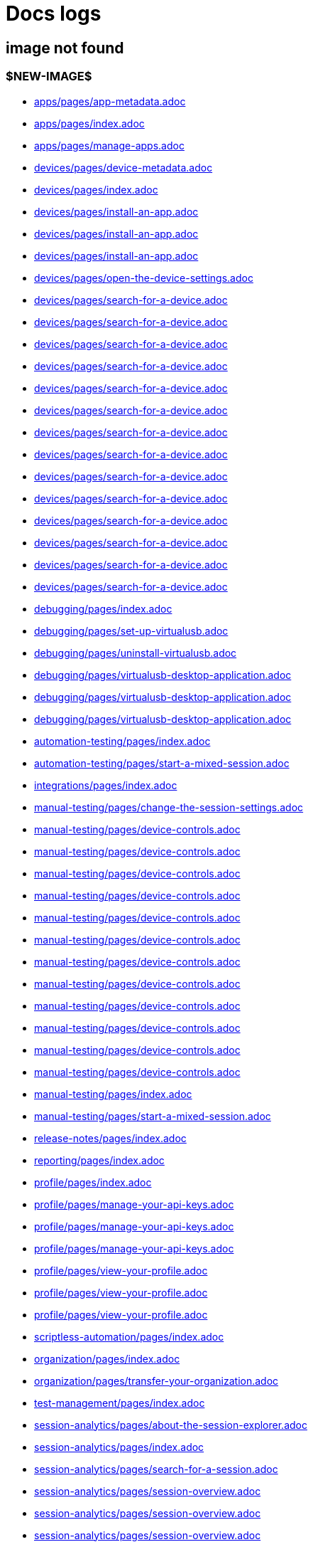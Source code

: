 = Docs logs

== image not found

=== $NEW-IMAGE$

- xref:docs/docs/modules/apps/pages/app-metadata.adoc[apps/pages/app-metadata.adoc]

- xref:docs/docs/modules/apps/pages/index.adoc[apps/pages/index.adoc]

- xref:docs/docs/modules/apps/pages/manage-apps.adoc[apps/pages/manage-apps.adoc]

- xref:docs/docs/modules/devices/pages/device-metadata.adoc[devices/pages/device-metadata.adoc]

- xref:docs/docs/modules/devices/pages/index.adoc[devices/pages/index.adoc]

- xref:docs/docs/modules/devices/pages/install-an-app.adoc[devices/pages/install-an-app.adoc]

- xref:docs/docs/modules/devices/pages/install-an-app.adoc[devices/pages/install-an-app.adoc]

- xref:docs/docs/modules/devices/pages/install-an-app.adoc[devices/pages/install-an-app.adoc]

- xref:docs/docs/modules/devices/pages/open-the-device-settings.adoc[devices/pages/open-the-device-settings.adoc]

- xref:docs/docs/modules/devices/pages/search-for-a-device.adoc[devices/pages/search-for-a-device.adoc]

- xref:docs/docs/modules/devices/pages/search-for-a-device.adoc[devices/pages/search-for-a-device.adoc]

- xref:docs/docs/modules/devices/pages/search-for-a-device.adoc[devices/pages/search-for-a-device.adoc]

- xref:docs/docs/modules/devices/pages/search-for-a-device.adoc[devices/pages/search-for-a-device.adoc]

- xref:docs/docs/modules/devices/pages/search-for-a-device.adoc[devices/pages/search-for-a-device.adoc]

- xref:docs/docs/modules/devices/pages/search-for-a-device.adoc[devices/pages/search-for-a-device.adoc]

- xref:docs/docs/modules/devices/pages/search-for-a-device.adoc[devices/pages/search-for-a-device.adoc]

- xref:docs/docs/modules/devices/pages/search-for-a-device.adoc[devices/pages/search-for-a-device.adoc]

- xref:docs/docs/modules/devices/pages/search-for-a-device.adoc[devices/pages/search-for-a-device.adoc]

- xref:docs/docs/modules/devices/pages/search-for-a-device.adoc[devices/pages/search-for-a-device.adoc]

- xref:docs/docs/modules/devices/pages/search-for-a-device.adoc[devices/pages/search-for-a-device.adoc]

- xref:docs/docs/modules/devices/pages/search-for-a-device.adoc[devices/pages/search-for-a-device.adoc]

- xref:docs/docs/modules/devices/pages/search-for-a-device.adoc[devices/pages/search-for-a-device.adoc]

- xref:docs/docs/modules/devices/pages/search-for-a-device.adoc[devices/pages/search-for-a-device.adoc]

- xref:docs/docs/modules/debugging/pages/index.adoc[debugging/pages/index.adoc]

- xref:docs/docs/modules/debugging/pages/set-up-virtualusb.adoc[debugging/pages/set-up-virtualusb.adoc]

- xref:docs/docs/modules/debugging/pages/uninstall-virtualusb.adoc[debugging/pages/uninstall-virtualusb.adoc]

- xref:docs/docs/modules/debugging/pages/virtualusb-desktop-application.adoc[debugging/pages/virtualusb-desktop-application.adoc]

- xref:docs/docs/modules/debugging/pages/virtualusb-desktop-application.adoc[debugging/pages/virtualusb-desktop-application.adoc]

- xref:docs/docs/modules/debugging/pages/virtualusb-desktop-application.adoc[debugging/pages/virtualusb-desktop-application.adoc]

- xref:docs/docs/modules/automation-testing/pages/index.adoc[automation-testing/pages/index.adoc]

- xref:docs/docs/modules/automation-testing/pages/start-a-mixed-session.adoc[automation-testing/pages/start-a-mixed-session.adoc]

- xref:docs/docs/modules/integrations/pages/index.adoc[integrations/pages/index.adoc]

- xref:docs/docs/modules/manual-testing/pages/change-the-session-settings.adoc[manual-testing/pages/change-the-session-settings.adoc]

- xref:docs/docs/modules/manual-testing/pages/device-controls.adoc[manual-testing/pages/device-controls.adoc]

- xref:docs/docs/modules/manual-testing/pages/device-controls.adoc[manual-testing/pages/device-controls.adoc]

- xref:docs/docs/modules/manual-testing/pages/device-controls.adoc[manual-testing/pages/device-controls.adoc]

- xref:docs/docs/modules/manual-testing/pages/device-controls.adoc[manual-testing/pages/device-controls.adoc]

- xref:docs/docs/modules/manual-testing/pages/device-controls.adoc[manual-testing/pages/device-controls.adoc]

- xref:docs/docs/modules/manual-testing/pages/device-controls.adoc[manual-testing/pages/device-controls.adoc]

- xref:docs/docs/modules/manual-testing/pages/device-controls.adoc[manual-testing/pages/device-controls.adoc]

- xref:docs/docs/modules/manual-testing/pages/device-controls.adoc[manual-testing/pages/device-controls.adoc]

- xref:docs/docs/modules/manual-testing/pages/device-controls.adoc[manual-testing/pages/device-controls.adoc]

- xref:docs/docs/modules/manual-testing/pages/device-controls.adoc[manual-testing/pages/device-controls.adoc]

- xref:docs/docs/modules/manual-testing/pages/device-controls.adoc[manual-testing/pages/device-controls.adoc]

- xref:docs/docs/modules/manual-testing/pages/device-controls.adoc[manual-testing/pages/device-controls.adoc]

- xref:docs/docs/modules/manual-testing/pages/index.adoc[manual-testing/pages/index.adoc]

- xref:docs/docs/modules/manual-testing/pages/start-a-mixed-session.adoc[manual-testing/pages/start-a-mixed-session.adoc]

- xref:docs/docs/modules/release-notes/pages/index.adoc[release-notes/pages/index.adoc]

- xref:docs/docs/modules/reporting/pages/index.adoc[reporting/pages/index.adoc]

- xref:docs/docs/modules/profile/pages/index.adoc[profile/pages/index.adoc]

- xref:docs/docs/modules/profile/pages/manage-your-api-keys.adoc[profile/pages/manage-your-api-keys.adoc]

- xref:docs/docs/modules/profile/pages/manage-your-api-keys.adoc[profile/pages/manage-your-api-keys.adoc]

- xref:docs/docs/modules/profile/pages/manage-your-api-keys.adoc[profile/pages/manage-your-api-keys.adoc]

- xref:docs/docs/modules/profile/pages/view-your-profile.adoc[profile/pages/view-your-profile.adoc]

- xref:docs/docs/modules/profile/pages/view-your-profile.adoc[profile/pages/view-your-profile.adoc]

- xref:docs/docs/modules/profile/pages/view-your-profile.adoc[profile/pages/view-your-profile.adoc]

- xref:docs/docs/modules/scriptless-automation/pages/index.adoc[scriptless-automation/pages/index.adoc]

- xref:docs/docs/modules/organization/pages/index.adoc[organization/pages/index.adoc]

- xref:docs/docs/modules/organization/pages/transfer-your-organization.adoc[organization/pages/transfer-your-organization.adoc]

- xref:docs/docs/modules/test-management/pages/index.adoc[test-management/pages/index.adoc]

- xref:docs/docs/modules/session-analytics/pages/about-the-session-explorer.adoc[session-analytics/pages/about-the-session-explorer.adoc]

- xref:docs/docs/modules/session-analytics/pages/index.adoc[session-analytics/pages/index.adoc]

- xref:docs/docs/modules/session-analytics/pages/search-for-a-session.adoc[session-analytics/pages/search-for-a-session.adoc]

- xref:docs/docs/modules/session-analytics/pages/session-overview.adoc[session-analytics/pages/session-overview.adoc]

- xref:docs/docs/modules/session-analytics/pages/session-overview.adoc[session-analytics/pages/session-overview.adoc]

- xref:docs/docs/modules/session-analytics/pages/session-overview.adoc[session-analytics/pages/session-overview.adoc]

- xref:docs/docs/modules/apps/pages/ios-apps/generate-an-ios-provisioning-profile.adoc[apps/pages/ios-apps/generate-an-ios-provisioning-profile.adoc]

- xref:docs/docs/modules/apps/pages/ios-apps/generate-an-ios-provisioning-profile.adoc[apps/pages/ios-apps/generate-an-ios-provisioning-profile.adoc]

- xref:docs/docs/modules/apps/pages/ios-apps/generate-an-ios-provisioning-profile.adoc[apps/pages/ios-apps/generate-an-ios-provisioning-profile.adoc]

- xref:docs/docs/modules/apps/pages/ios-apps/generate-an-ios-provisioning-profile.adoc[apps/pages/ios-apps/generate-an-ios-provisioning-profile.adoc]

- xref:docs/docs/modules/apps/pages/ios-apps/generate-an-ios-provisioning-profile.adoc[apps/pages/ios-apps/generate-an-ios-provisioning-profile.adoc]

- xref:docs/docs/modules/apps/pages/ios-apps/generate-an-ios-signing-certificate.adoc[apps/pages/ios-apps/generate-an-ios-signing-certificate.adoc]

- xref:docs/docs/modules/apps/pages/ios-apps/generate-an-ios-signing-certificate.adoc[apps/pages/ios-apps/generate-an-ios-signing-certificate.adoc]

- xref:docs/docs/modules/apps/pages/ios-apps/generate-an-ios-signing-certificate.adoc[apps/pages/ios-apps/generate-an-ios-signing-certificate.adoc]

- xref:docs/docs/modules/apps/pages/ios-apps/generate-an-ios-signing-certificate.adoc[apps/pages/ios-apps/generate-an-ios-signing-certificate.adoc]

- xref:docs/docs/modules/apps/pages/ios-apps/generate-an-ios-signing-certificate.adoc[apps/pages/ios-apps/generate-an-ios-signing-certificate.adoc]

- xref:docs/docs/modules/devices/pages/local-devices/configure-ios-voiceover.adoc[devices/pages/local-devices/configure-ios-voiceover.adoc]

- xref:docs/docs/modules/devices/pages/local-devices/configure-ios-voiceover.adoc[devices/pages/local-devices/configure-ios-voiceover.adoc]

- xref:docs/docs/modules/devices/pages/local-devices/configure-ios-voiceover.adoc[devices/pages/local-devices/configure-ios-voiceover.adoc]

- xref:docs/docs/modules/devices/pages/local-devices/configure-ios-voiceover.adoc[devices/pages/local-devices/configure-ios-voiceover.adoc]

- xref:docs/docs/modules/resources/pages/index.adoc[resources/pages/index.adoc]

- xref:docs/docs/modules/integrations/pages/testrail/add-to-desired-capabilities.adoc[integrations/pages/testrail/add-to-desired-capabilities.adoc]

- xref:docs/docs/modules/reporting/pages/device-availability-report/manage-the-report.adoc[reporting/pages/device-availability-report/manage-the-report.adoc]

- xref:docs/docs/modules/reporting/pages/device-availability-report/manage-the-report.adoc[reporting/pages/device-availability-report/manage-the-report.adoc]

- xref:docs/docs/modules/reporting/pages/device-availability-report/manage-the-report.adoc[reporting/pages/device-availability-report/manage-the-report.adoc]

- xref:docs/docs/modules/reporting/pages/device-availability-report/manage-the-report.adoc[reporting/pages/device-availability-report/manage-the-report.adoc]

- xref:docs/docs/modules/reporting/pages/device-availability-report/manage-the-report.adoc[reporting/pages/device-availability-report/manage-the-report.adoc]

- xref:docs/docs/modules/reporting/pages/device-availability-report/report-metadata.adoc[reporting/pages/device-availability-report/report-metadata.adoc]

- xref:docs/docs/modules/reporting/pages/system-latency-report/manage-the-report.adoc[reporting/pages/system-latency-report/manage-the-report.adoc]

- xref:docs/docs/modules/reporting/pages/system-latency-report/manage-the-report.adoc[reporting/pages/system-latency-report/manage-the-report.adoc]

- xref:docs/docs/modules/reporting/pages/system-latency-report/manage-the-report.adoc[reporting/pages/system-latency-report/manage-the-report.adoc]

- xref:docs/docs/modules/reporting/pages/usage-report/manage-the-report.adoc[reporting/pages/usage-report/manage-the-report.adoc]

- xref:docs/docs/modules/reporting/pages/usage-report/manage-the-report.adoc[reporting/pages/usage-report/manage-the-report.adoc]

- xref:docs/docs/modules/reporting/pages/usage-report/manage-the-report.adoc[reporting/pages/usage-report/manage-the-report.adoc]

- xref:docs/docs/modules/reporting/pages/usage-report/manage-the-report.adoc[reporting/pages/usage-report/manage-the-report.adoc]

- xref:docs/docs/modules/reporting/pages/device-summary-report/manage-the-report.adoc[reporting/pages/device-summary-report/manage-the-report.adoc]

- xref:docs/docs/modules/reporting/pages/device-summary-report/manage-the-report.adoc[reporting/pages/device-summary-report/manage-the-report.adoc]

- xref:docs/docs/modules/reporting/pages/device-summary-report/report-metadata.adoc[reporting/pages/device-summary-report/report-metadata.adoc]

- xref:docs/docs/modules/reporting/pages/device-summary-report/report-metadata.adoc[reporting/pages/device-summary-report/report-metadata.adoc]

- xref:docs/docs/modules/organization/pages/device-bundles/search-for-a-device-bundle.adoc[organization/pages/device-bundles/search-for-a-device-bundle.adoc]

- xref:docs/docs/modules/organization/pages/device-bundles/search-for-a-device-bundle.adoc[organization/pages/device-bundles/search-for-a-device-bundle.adoc]

- xref:docs/docs/modules/organization/pages/device-bundles/search-for-a-device-bundle.adoc[organization/pages/device-bundles/search-for-a-device-bundle.adoc]

- xref:docs/docs/modules/organization/pages/roles/manage-roles.adoc[organization/pages/roles/manage-roles.adoc]

- xref:docs/docs/modules/organization/pages/roles/manage-roles.adoc[organization/pages/roles/manage-roles.adoc]

- xref:docs/docs/modules/organization/pages/roles/manage-roles.adoc[organization/pages/roles/manage-roles.adoc]

- xref:docs/docs/modules/organization/pages/roles/manage-roles.adoc[organization/pages/roles/manage-roles.adoc]

- xref:docs/docs/modules/organization/pages/roles/manage-roles.adoc[organization/pages/roles/manage-roles.adoc]

- xref:docs/docs/modules/organization/pages/roles/manage-roles.adoc[organization/pages/roles/manage-roles.adoc]

- xref:docs/docs/modules/organization/pages/roles/manage-roles.adoc[organization/pages/roles/manage-roles.adoc]

- xref:docs/docs/modules/organization/pages/roles/manage-roles.adoc[organization/pages/roles/manage-roles.adoc]

- xref:docs/docs/modules/organization/pages/roles/manage-roles.adoc[organization/pages/roles/manage-roles.adoc]

- xref:docs/docs/modules/organization/pages/roles/search-for-a-role.adoc[organization/pages/roles/search-for-a-role.adoc]

- xref:docs/docs/modules/organization/pages/roles/search-for-a-role.adoc[organization/pages/roles/search-for-a-role.adoc]

- xref:docs/docs/modules/organization/pages/roles/search-for-a-role.adoc[organization/pages/roles/search-for-a-role.adoc]

- xref:docs/docs/modules/organization/pages/sso-authentication/use-azure-ad.adoc[organization/pages/sso-authentication/use-azure-ad.adoc]

- xref:docs/docs/modules/organization/pages/sso-authentication/use-google-workspace.adoc[organization/pages/sso-authentication/use-google-workspace.adoc]

- xref:docs/docs/modules/organization/pages/sso-authentication/use-okta.adoc[organization/pages/sso-authentication/use-okta.adoc]

- xref:docs/docs/modules/organization/pages/sso-authentication/use-okta.adoc[organization/pages/sso-authentication/use-okta.adoc]

- xref:docs/docs/modules/organization/pages/sso-authentication/use-onelogin.adoc[organization/pages/sso-authentication/use-onelogin.adoc]

- xref:docs/docs/modules/organization/pages/sso-authentication/use-onelogin.adoc[organization/pages/sso-authentication/use-onelogin.adoc]

- xref:docs/docs/modules/organization/pages/teams/manage-team-devices.adoc[organization/pages/teams/manage-team-devices.adoc]

- xref:docs/docs/modules/organization/pages/teams/manage-team-devices.adoc[organization/pages/teams/manage-team-devices.adoc]

- xref:docs/docs/modules/organization/pages/teams/manage-team-devices.adoc[organization/pages/teams/manage-team-devices.adoc]

- xref:docs/docs/modules/organization/pages/teams/manage-team-devices.adoc[organization/pages/teams/manage-team-devices.adoc]

- xref:docs/docs/modules/organization/pages/teams/manage-teams.adoc[organization/pages/teams/manage-teams.adoc]

- xref:docs/docs/modules/organization/pages/teams/manage-teams.adoc[organization/pages/teams/manage-teams.adoc]

- xref:docs/docs/modules/organization/pages/teams/search-for-a-team.adoc[organization/pages/teams/search-for-a-team.adoc]

- xref:docs/docs/modules/organization/pages/teams/search-for-a-team.adoc[organization/pages/teams/search-for-a-team.adoc]

- xref:docs/docs/modules/organization/pages/teams/search-for-a-team.adoc[organization/pages/teams/search-for-a-team.adoc]

- xref:docs/docs/modules/organization/pages/users/invite-a-user.adoc[organization/pages/users/invite-a-user.adoc]

- xref:docs/docs/modules/organization/pages/users/manage-users.adoc[organization/pages/users/manage-users.adoc]

- xref:docs/docs/modules/organization/pages/users/search-for-a-user.adoc[organization/pages/users/search-for-a-user.adoc]

- xref:docs/docs/modules/organization/pages/users/search-for-a-user.adoc[organization/pages/users/search-for-a-user.adoc]

- xref:docs/docs/modules/organization/pages/users/search-for-a-user.adoc[organization/pages/users/search-for-a-user.adoc]

- xref:docs/docs/modules/organization/pages/users/user-history-report.adoc[organization/pages/users/user-history-report.adoc]

- xref:docs/docs/modules/organization/pages/users/user-history-report.adoc[organization/pages/users/user-history-report.adoc]

- xref:docs/docs/modules/organization/pages/users/user-history-report.adoc[organization/pages/users/user-history-report.adoc]

- xref:docs/docs/modules/organization/pages/users/user-history-report.adoc[organization/pages/users/user-history-report.adoc]

- xref:docs/docs/modules/organization/pages/users/user-history-report.adoc[organization/pages/users/user-history-report.adoc]

- xref:docs/docs/modules/session-analytics/pages/session-explorer/appium-inspector.adoc[session-analytics/pages/session-explorer/appium-inspector.adoc]

- xref:docs/docs/modules/session-analytics/pages/session-explorer/appium-inspector.adoc[session-analytics/pages/session-explorer/appium-inspector.adoc]

- xref:docs/docs/modules/session-analytics/pages/session-explorer/open-the-session-explorer.adoc[session-analytics/pages/session-explorer/open-the-session-explorer.adoc]

- xref:docs/docs/modules/session-analytics/pages/session-explorer/open-the-session-explorer.adoc[session-analytics/pages/session-explorer/open-the-session-explorer.adoc]

- xref:docs/docs/modules/session-analytics/pages/session-explorer/open-the-session-explorer.adoc[session-analytics/pages/session-explorer/open-the-session-explorer.adoc]

- xref:docs/docs/modules/session-analytics/pages/session-explorer/review-system-metrics.adoc[session-analytics/pages/session-explorer/review-system-metrics.adoc]

- xref:docs/docs/modules/session-analytics/pages/session-explorer/session-explorer-timeline.adoc[session-analytics/pages/session-explorer/session-explorer-timeline.adoc]

- xref:docs/docs/modules/session-analytics/pages/session-explorer/view-crash-logs.adoc[session-analytics/pages/session-explorer/view-crash-logs.adoc]

- xref:docs/docs/modules/devices/pages/local-devices/network-payload-capture/about-network-payload-capture.adoc[devices/pages/local-devices/network-payload-capture/about-network-payload-capture.adoc]

- xref:docs/docs/modules/devices/pages/local-devices/network-payload-capture/configure-android-device.adoc[devices/pages/local-devices/network-payload-capture/configure-android-device.adoc]

- xref:docs/docs/modules/devices/pages/local-devices/network-payload-capture/configure-android-device.adoc[devices/pages/local-devices/network-payload-capture/configure-android-device.adoc]

- xref:docs/docs/modules/devices/pages/local-devices/network-payload-capture/configure-android-device.adoc[devices/pages/local-devices/network-payload-capture/configure-android-device.adoc]

- xref:docs/docs/modules/devices/pages/local-devices/network-payload-capture/configure-android-device.adoc[devices/pages/local-devices/network-payload-capture/configure-android-device.adoc]

- xref:docs/docs/modules/devices/pages/local-devices/network-payload-capture/configure-android-device.adoc[devices/pages/local-devices/network-payload-capture/configure-android-device.adoc]

- xref:docs/docs/modules/devices/pages/local-devices/network-payload-capture/configure-android-device.adoc[devices/pages/local-devices/network-payload-capture/configure-android-device.adoc]

- xref:docs/docs/modules/devices/pages/local-devices/network-payload-capture/configure-android-device.adoc[devices/pages/local-devices/network-payload-capture/configure-android-device.adoc]

- xref:docs/docs/modules/devices/pages/local-devices/network-payload-capture/configure-android-device.adoc[devices/pages/local-devices/network-payload-capture/configure-android-device.adoc]

- xref:docs/docs/modules/devices/pages/local-devices/network-payload-capture/configure-android-device.adoc[devices/pages/local-devices/network-payload-capture/configure-android-device.adoc]

- xref:docs/docs/modules/devices/pages/local-devices/network-payload-capture/configure-android-device.adoc[devices/pages/local-devices/network-payload-capture/configure-android-device.adoc]

- xref:docs/docs/modules/devices/pages/local-devices/network-payload-capture/configure-android-device.adoc[devices/pages/local-devices/network-payload-capture/configure-android-device.adoc]

- xref:docs/docs/modules/devices/pages/local-devices/network-payload-capture/configure-android-device.adoc[devices/pages/local-devices/network-payload-capture/configure-android-device.adoc]

- xref:docs/docs/modules/devices/pages/local-devices/network-payload-capture/configure-android-device.adoc[devices/pages/local-devices/network-payload-capture/configure-android-device.adoc]

- xref:docs/docs/modules/devices/pages/local-devices/network-payload-capture/configure-ios-device.adoc[devices/pages/local-devices/network-payload-capture/configure-ios-device.adoc]

- xref:docs/docs/modules/devices/pages/local-devices/network-payload-capture/configure-ios-device.adoc[devices/pages/local-devices/network-payload-capture/configure-ios-device.adoc]

- xref:docs/docs/modules/devices/pages/local-devices/network-payload-capture/configure-ios-device.adoc[devices/pages/local-devices/network-payload-capture/configure-ios-device.adoc]

- xref:docs/docs/modules/devices/pages/local-devices/network-payload-capture/configure-ios-device.adoc[devices/pages/local-devices/network-payload-capture/configure-ios-device.adoc]

- xref:docs/docs/modules/devices/pages/local-devices/network-payload-capture/configure-ios-device.adoc[devices/pages/local-devices/network-payload-capture/configure-ios-device.adoc]

- xref:docs/docs/modules/devices/pages/local-devices/network-payload-capture/configure-ios-device.adoc[devices/pages/local-devices/network-payload-capture/configure-ios-device.adoc]

- xref:docs/docs/modules/devices/pages/local-devices/network-payload-capture/configure-ios-device.adoc[devices/pages/local-devices/network-payload-capture/configure-ios-device.adoc]

- xref:docs/docs/modules/devices/pages/local-devices/network-payload-capture/configure-ios-device.adoc[devices/pages/local-devices/network-payload-capture/configure-ios-device.adoc]

- xref:docs/docs/modules/devices/pages/local-devices/network-payload-capture/configure-ios-device.adoc[devices/pages/local-devices/network-payload-capture/configure-ios-device.adoc]

- xref:docs/docs/modules/devices/pages/local-devices/network-payload-capture/configure-ios-device.adoc[devices/pages/local-devices/network-payload-capture/configure-ios-device.adoc]

- xref:docs/docs/modules/devices/pages/local-devices/network-payload-capture/configure-ios-device.adoc[devices/pages/local-devices/network-payload-capture/configure-ios-device.adoc]

- xref:docs/docs/modules/devices/pages/local-devices/network-payload-capture/configure-ios-device.adoc[devices/pages/local-devices/network-payload-capture/configure-ios-device.adoc]

- xref:docs/docs/modules/devices/pages/local-devices/network-payload-capture/configure-ios-device.adoc[devices/pages/local-devices/network-payload-capture/configure-ios-device.adoc]

- xref:docs/docs/modules/devices/pages/local-devices/network-payload-capture/configure-ios-device.adoc[devices/pages/local-devices/network-payload-capture/configure-ios-device.adoc]

- xref:docs/docs/modules/devices/pages/local-devices/network-payload-capture/configure-ios-device.adoc[devices/pages/local-devices/network-payload-capture/configure-ios-device.adoc]

- xref:docs/docs/modules/devices/pages/local-devices/network-payload-capture/configure-ios-device.adoc[devices/pages/local-devices/network-payload-capture/configure-ios-device.adoc]

- xref:docs/docs/modules/devices/pages/local-devices/network-payload-capture/configure-ios-device.adoc[devices/pages/local-devices/network-payload-capture/configure-ios-device.adoc]

- xref:docs/docs/modules/devices/pages/local-devices/network-payload-capture/supported-mime-types.adoc[devices/pages/local-devices/network-payload-capture/supported-mime-types.adoc]


=== ./guide-media/01GWEJZ5RHZVNBWS0TE5BYA77B

- xref:docs/docs/modules/manual-testing/pages/device-passcodes.adoc[manual-testing/pages/device-passcodes.adoc]


=== ./guide-media/01GWEBYFXDS4RH9GNNKWRJ3WH6

- xref:docs/docs/modules/manual-testing/pages/device-passcodes.adoc[manual-testing/pages/device-passcodes.adoc]


=== ./guide-media/01GWE7867GYNPDD8CHYQ75D9QJ

- xref:docs/docs/modules/manual-testing/pages/device-passcodes.adoc[manual-testing/pages/device-passcodes.adoc]


=== ./guide-media/01GWEYR1ENTCVEX2VJN7B9MDVA

- xref:docs/docs/modules/manual-testing/pages/device-passcodes.adoc[manual-testing/pages/device-passcodes.adoc]


=== ./guide-media/01GWE77AYC0TGW8WP2THE661XH

- xref:docs/docs/modules/scriptless-automation/pages/input-sensitive-data.adoc[scriptless-automation/pages/input-sensitive-data.adoc]


=== ./guide-media/01GWDZDHYB9Y92KWBMMEE01QD7

- xref:docs/docs/modules/scriptless-automation/pages/input-sensitive-data.adoc[scriptless-automation/pages/input-sensitive-data.adoc]


=== ./guide-media/01GWESQEK8VNPFEDYCGPZ2VT1A

- xref:docs/docs/modules/scriptless-automation/pages/input-sensitive-data.adoc[scriptless-automation/pages/input-sensitive-data.adoc]


=== ./guide-media/01GWEYQ2B9NT6NT83T3XVYTTMA

- xref:docs/docs/modules/scriptless-automation/pages/input-sensitive-data.adoc[scriptless-automation/pages/input-sensitive-data.adoc]


=== ./guide-media/01GWE1CRPX9M650EXW63TP3RP4

- xref:docs/docs/modules/scriptless-automation/pages/input-sensitive-data.adoc[scriptless-automation/pages/input-sensitive-data.adoc]


=== ./guide-media/01GWESQFBYZXSKZMYBPSE8SEZB

- xref:docs/docs/modules/scriptless-automation/pages/input-sensitive-data.adoc[scriptless-automation/pages/input-sensitive-data.adoc]


=== ./guide-media/01GWEQT7RD4TXC7HZ2K87G63N6

- xref:docs/docs/modules/scriptless-automation/pages/use-rest-api.adoc[scriptless-automation/pages/use-rest-api.adoc]


=== ./guide-media/01GWE1D6BW5S48PR3BYP3D2KKM

- xref:docs/docs/modules/scriptless-automation/pages/use-rest-api.adoc[scriptless-automation/pages/use-rest-api.adoc]


=== ./guide-media/01GWDZ25GKYT55BF4QDD4R3377

- xref:docs/docs/modules/scriptless-automation/pages/use-rest-api.adoc[scriptless-automation/pages/use-rest-api.adoc]


=== ./guide-media/01GWEJZ4SCXN8T5EKVWSQTFTG8

- xref:docs/docs/modules/scriptless-automation/pages/use-rest-api.adoc[scriptless-automation/pages/use-rest-api.adoc]


=== ./guide-media/01GWEGNJN52CMMEPTTKNC9KBZG

- xref:docs/docs/modules/scriptless-automation/pages/use-rest-api.adoc[scriptless-automation/pages/use-rest-api.adoc]


=== ./guide-media/01GWDZ24QVA6K61H10V293KFRE

- xref:docs/docs/modules/scriptless-automation/pages/use-the-portal.adoc[scriptless-automation/pages/use-the-portal.adoc]


=== ./guide-media/01GWEFXT8Z92F6DKGNQW51YG6K

- xref:docs/docs/modules/scriptless-automation/pages/use-the-portal.adoc[scriptless-automation/pages/use-the-portal.adoc]


=== ./guide-media/01GWE55HBCRMYT4P8GEFXE7HCV

- xref:docs/docs/modules/test-management/pages/data-driven-testing-for-text.adoc[test-management/pages/data-driven-testing-for-text.adoc]


=== ./guide-media/01GWEGMM0EVDRDJ578N5B0AR66

- xref:docs/docs/modules/test-management/pages/data-driven-testing-for-text.adoc[test-management/pages/data-driven-testing-for-text.adoc]


=== ./guide-media/01GWECYFB062PQQ429BN5FG1M1

- xref:docs/docs/modules/test-management/pages/data-driven-testing-for-text.adoc[test-management/pages/data-driven-testing-for-text.adoc]


=== ./guide-media/01GWE6JJ7P4NMWHAP4G4KJ2CPB

- xref:docs/docs/modules/test-management/pages/data-driven-testing-for-text.adoc[test-management/pages/data-driven-testing-for-text.adoc]


=== ./guide-media/01GWEFWK22G12APG8AVDS9VQE8

- xref:docs/docs/modules/test-management/pages/delete-a-test-step.adoc[test-management/pages/delete-a-test-step.adoc]


=== ./guide-media/01GWEJZ245RPCGGP65EWBCYSV7

- xref:docs/docs/modules/test-management/pages/manage-scriptless-sessions.adoc[test-management/pages/manage-scriptless-sessions.adoc]


=== ./guide-media/01GWE6K8MWC0ZJ8K408M0PSMC0

- xref:docs/docs/modules/test-management/pages/manage-scriptless-sessions.adoc[test-management/pages/manage-scriptless-sessions.adoc]


=== ./guide-media/01GWEBYE1TD8Q13YQXEV9GSVDB

- xref:docs/docs/modules/test-management/pages/manage-scriptless-sessions.adoc[test-management/pages/manage-scriptless-sessions.adoc]


=== ./guide-media/01GWE6K9C28MM2FQYEZPZB1SCY

- xref:docs/docs/modules/test-management/pages/manage-scriptless-sessions.adoc[test-management/pages/manage-scriptless-sessions.adoc]


=== ./guide-media/01GWEQT8VF8KYJN0J6QA6PW8MQ

- xref:docs/docs/modules/test-management/pages/manage-scriptless-sessions.adoc[test-management/pages/manage-scriptless-sessions.adoc]


=== ./guide-media/01GWE1D88XC65VYA26SMWE8H1S

- xref:docs/docs/modules/test-management/pages/manage-scriptless-sessions.adoc[test-management/pages/manage-scriptless-sessions.adoc]


=== ./guide-media/01GWEBYH5FX2AJ96QRFJNKR70F

- xref:docs/docs/modules/test-management/pages/manage-scriptless-sessions.adoc[test-management/pages/manage-scriptless-sessions.adoc]


=== ./guide-media/01GWEMMMGMSS65AEFFQ882FXGG

- xref:docs/docs/modules/test-management/pages/manage-scriptless-sessions.adoc[test-management/pages/manage-scriptless-sessions.adoc]


=== ./guide-media/01GWEBYF144ZQ7DAR59C9GQCAJ

- xref:docs/docs/modules/test-management/pages/manage-scriptless-sessions.adoc[test-management/pages/manage-scriptless-sessions.adoc]


=== ./guide-media/01GWDZ1SJW0DRE50ZTFD9M7058

- xref:docs/docs/modules/test-management/pages/test-cases.adoc[test-management/pages/test-cases.adoc]


=== ./guide-media/01GWEMM7EERNRMR70YBH8YWQY1

- xref:docs/docs/modules/test-management/pages/test-cases.adoc[test-management/pages/test-cases.adoc]


=== ./guide-media/01GWECYVVZFG04V3VQFPQPZTFN

- xref:docs/docs/modules/test-management/pages/test-cases.adoc[test-management/pages/test-cases.adoc]


=== $OLD-IMAGE$

- xref:docs/docs/modules/apps/pages/ios-apps/generate-an-ios-signing-certificate.adoc[apps/pages/ios-apps/generate-an-ios-signing-certificate.adoc]

- xref:docs/docs/modules/organization/pages/sso-authentication/use-azure-ad.adoc[organization/pages/sso-authentication/use-azure-ad.adoc]

- xref:docs/docs/modules/organization/pages/sso-authentication/use-azure-ad.adoc[organization/pages/sso-authentication/use-azure-ad.adoc]

- xref:docs/docs/modules/organization/pages/sso-authentication/use-azure-ad.adoc[organization/pages/sso-authentication/use-azure-ad.adoc]

- xref:docs/docs/modules/organization/pages/sso-authentication/use-azure-ad.adoc[organization/pages/sso-authentication/use-azure-ad.adoc]

- xref:docs/docs/modules/organization/pages/sso-authentication/use-azure-ad.adoc[organization/pages/sso-authentication/use-azure-ad.adoc]

- xref:docs/docs/modules/organization/pages/sso-authentication/use-azure-ad.adoc[organization/pages/sso-authentication/use-azure-ad.adoc]

- xref:docs/docs/modules/organization/pages/sso-authentication/use-google-workspace.adoc[organization/pages/sso-authentication/use-google-workspace.adoc]

- xref:docs/docs/modules/organization/pages/sso-authentication/use-google-workspace.adoc[organization/pages/sso-authentication/use-google-workspace.adoc]

- xref:docs/docs/modules/organization/pages/sso-authentication/use-google-workspace.adoc[organization/pages/sso-authentication/use-google-workspace.adoc]

- xref:docs/docs/modules/organization/pages/sso-authentication/use-google-workspace.adoc[organization/pages/sso-authentication/use-google-workspace.adoc]

- xref:docs/docs/modules/organization/pages/sso-authentication/use-google-workspace.adoc[organization/pages/sso-authentication/use-google-workspace.adoc]

- xref:docs/docs/modules/organization/pages/sso-authentication/use-okta.adoc[organization/pages/sso-authentication/use-okta.adoc]

- xref:docs/docs/modules/organization/pages/sso-authentication/use-okta.adoc[organization/pages/sso-authentication/use-okta.adoc]

- xref:docs/docs/modules/organization/pages/sso-authentication/use-okta.adoc[organization/pages/sso-authentication/use-okta.adoc]

- xref:docs/docs/modules/organization/pages/sso-authentication/use-okta.adoc[organization/pages/sso-authentication/use-okta.adoc]

- xref:docs/docs/modules/organization/pages/sso-authentication/use-okta.adoc[organization/pages/sso-authentication/use-okta.adoc]

- xref:docs/docs/modules/organization/pages/sso-authentication/use-onelogin.adoc[organization/pages/sso-authentication/use-onelogin.adoc]

- xref:docs/docs/modules/organization/pages/sso-authentication/use-onelogin.adoc[organization/pages/sso-authentication/use-onelogin.adoc]

- xref:docs/docs/modules/organization/pages/sso-authentication/use-onelogin.adoc[organization/pages/sso-authentication/use-onelogin.adoc]

- xref:docs/docs/modules/organization/pages/sso-authentication/use-onelogin.adoc[organization/pages/sso-authentication/use-onelogin.adoc]

- xref:docs/docs/modules/organization/pages/sso-authentication/use-onelogin.adoc[organization/pages/sso-authentication/use-onelogin.adoc]

- xref:docs/docs/modules/organization/pages/sso-authentication/use-onelogin.adoc[organization/pages/sso-authentication/use-onelogin.adoc]

- xref:docs/docs/modules/organization/pages/sso-authentication/use-onelogin.adoc[organization/pages/sso-authentication/use-onelogin.adoc]


=== ./guide-media/01GWE6J5MJ8Y3MZRDWP6JNHA3Z

- xref:docs/docs/modules/resources/pages/contact-support.adoc[resources/pages/contact-support.adoc]


=== ./guide-media/01GWEQS55XKCFNRER1Y7TRVB90

- xref:docs/docs/modules/resources/pages/contact-support.adoc[resources/pages/contact-support.adoc]


=== ./guide-media/01GWEJYNQN51FHSMRWWDYZKS5N

- xref:docs/docs/modules/integrations/pages/azure-devops/create-release-pipeline.adoc[integrations/pages/azure-devops/create-release-pipeline.adoc]


=== ./guide-media/01GWDZ1R1SHXG4XKVASXERNHRQ

- xref:docs/docs/modules/integrations/pages/azure-devops/create-release-pipeline.adoc[integrations/pages/azure-devops/create-release-pipeline.adoc]


=== ./guide-media/01GWEFXBT5YNYE8H3JB5BE4FX2

- xref:docs/docs/modules/integrations/pages/azure-devops/create-release-pipeline.adoc[integrations/pages/azure-devops/create-release-pipeline.adoc]


=== ./guide-media/01GWEQSTTMVJ3C4GJJPSGN9EZZ

- xref:docs/docs/modules/integrations/pages/azure-devops/create-release-pipeline.adoc[integrations/pages/azure-devops/create-release-pipeline.adoc]


=== ./guide-media/01GWEMM38WNV4SJD287KD4GR67

- xref:docs/docs/modules/integrations/pages/azure-devops/create-release-pipeline.adoc[integrations/pages/azure-devops/create-release-pipeline.adoc]


=== ./guide-media/01GWE77Q2KDKS6HJTE8WRN1AH1

- xref:docs/docs/modules/integrations/pages/azure-devops/create-release-pipeline.adoc[integrations/pages/azure-devops/create-release-pipeline.adoc]


=== ./guide-media/01GWEBXH98YS3VK672F6QMZ6NH

- xref:docs/docs/modules/integrations/pages/azure-devops/create-release-pipeline.adoc[integrations/pages/azure-devops/create-release-pipeline.adoc]


=== ./guide-media/01GWEMKFJMA96MYW9XNPB5C0FC

- xref:docs/docs/modules/integrations/pages/azure-devops/create-release-pipeline.adoc[integrations/pages/azure-devops/create-release-pipeline.adoc]


=== ./guide-media/01GWEYQDX56DHN9AE7Y74R4NRS

- xref:docs/docs/modules/integrations/pages/azure-devops/create-release-pipeline.adoc[integrations/pages/azure-devops/create-release-pipeline.adoc]


=== ./guide-media/01GWECN1ATZ6YZM4S6K2BRSE69

- xref:docs/docs/modules/integrations/pages/azure-devops/create-release-pipeline.adoc[integrations/pages/azure-devops/create-release-pipeline.adoc]


=== ./guide-media/01GWEW4BWM0P1JDPKKM1V9K3QX

- xref:docs/docs/modules/integrations/pages/azure-devops/create-release-pipeline.adoc[integrations/pages/azure-devops/create-release-pipeline.adoc]


=== ./guide-media/01GWEVPEENM2B9B6ZB6XYNRYJV

- xref:docs/docs/modules/integrations/pages/azure-devops/create-release-pipeline.adoc[integrations/pages/azure-devops/create-release-pipeline.adoc]


=== ./guide-media/01GWEP6H4SVE21J1HFW1BR3HZZ

- xref:docs/docs/modules/integrations/pages/azure-devops/create-release-pipeline.adoc[integrations/pages/azure-devops/create-release-pipeline.adoc]


=== ./guide-media/01GWEN94QZ6MSJNBXN7GP54NRF

- xref:docs/docs/modules/integrations/pages/azure-devops/create-release-pipeline.adoc[integrations/pages/azure-devops/create-release-pipeline.adoc]


=== ./guide-media/01GWELRW7XYJGRMQVN2TMMVXJV

- xref:docs/docs/modules/integrations/pages/azure-devops/create-release-pipeline.adoc[integrations/pages/azure-devops/create-release-pipeline.adoc]


=== ./guide-media/01GWEMKVWEC6VK1XH404WSHJ4R

- xref:docs/docs/modules/integrations/pages/azure-devops/run-automation-test.adoc[integrations/pages/azure-devops/run-automation-test.adoc]


=== ./guide-media/01GWE55DADJDTP17S9A6N2YJG8

- xref:docs/docs/modules/integrations/pages/azure-devops/run-automation-test.adoc[integrations/pages/azure-devops/run-automation-test.adoc]


=== ./guide-media/01GWDZDMN2NZRY9HXS58W7CKME

- xref:docs/docs/modules/integrations/pages/azure-devops/set-up-azure-devops.adoc[integrations/pages/azure-devops/set-up-azure-devops.adoc]


=== ./guide-media/01GWEBXTZ05AYNHXTAP2HASGFY

- xref:docs/docs/modules/integrations/pages/azure-devops/set-up-azure-devops.adoc[integrations/pages/azure-devops/set-up-azure-devops.adoc]


=== /guide-media/01GWEGNMV8FJ1NACDT3HEK78DZ

- xref:docs/docs/modules/integrations/pages/bitrise/bitrise.adoc[integrations/pages/bitrise/bitrise.adoc]


=== /guide-media/01GWESRBKJD9WF0JQJ68HT8X76

- xref:docs/docs/modules/integrations/pages/bitrise/bitrise.adoc[integrations/pages/bitrise/bitrise.adoc]


=== /guide-media/01GWDZEAPKC6104PS1JSHRW8RE

- xref:docs/docs/modules/integrations/pages/bitrise/bitrise.adoc[integrations/pages/bitrise/bitrise.adoc]


=== /guide-media/01GWESRCDEE60P13DVBG9NNYS0

- xref:docs/docs/modules/integrations/pages/bitrise/bitrise.adoc[integrations/pages/bitrise/bitrise.adoc]


=== ./guide-media/01GWDZECF8TQXCKCKGFPTQDM3D

- xref:docs/docs/modules/integrations/pages/buildkite/buildkite.adoc[integrations/pages/buildkite/buildkite.adoc]


=== ./guide-media/01GWE1DA6J088P949DYNJ3S8YQ

- xref:docs/docs/modules/integrations/pages/buildkite/buildkite.adoc[integrations/pages/buildkite/buildkite.adoc]


=== ./guide-media/01GWEFXWJN3WFR3SPABHBNV5NH

- xref:docs/docs/modules/integrations/pages/buildkite/buildkite.adoc[integrations/pages/buildkite/buildkite.adoc]


=== ./guide-media/01GWEGNP2MJAAWS9VXARSZQMHG

- xref:docs/docs/modules/integrations/pages/buildkite/buildkite.adoc[integrations/pages/buildkite/buildkite.adoc]


=== ./guide-media/01GWEFXHEQ3Q59HAMA1EYDH1XA

- xref:docs/docs/modules/scriptless-automation/pages/remediation/ignore-a-remediation.adoc[scriptless-automation/pages/remediation/ignore-a-remediation.adoc]


=== ./guide-media/01GWE6JYR36D4D6PWBXMZCR2GN

- xref:docs/docs/modules/scriptless-automation/pages/remediation/ignore-a-remediation.adoc[scriptless-automation/pages/remediation/ignore-a-remediation.adoc]


=== ./guide-media/01GWEFXGD634SDA450AKQ8FYK8

- xref:docs/docs/modules/scriptless-automation/pages/remediation/remediate-a-session.adoc[scriptless-automation/pages/remediation/remediate-a-session.adoc]


=== ./guide-media/01GWEYQGJENW1C9QFHYZXPS32E

- xref:docs/docs/modules/scriptless-automation/pages/remediation/remediate-a-session.adoc[scriptless-automation/pages/remediation/remediate-a-session.adoc]


=== ./guide-media/01GWE6JXKFA9CMGS26MFCYY0ZX

- xref:docs/docs/modules/scriptless-automation/pages/remediation/remediate-a-session.adoc[scriptless-automation/pages/remediation/remediate-a-session.adoc]


=== ./guide-media/01GWEJYRNDKZ3N72DANX15EWX8

- xref:docs/docs/modules/scriptless-automation/pages/remediation/remediate-a-session.adoc[scriptless-automation/pages/remediation/remediate-a-session.adoc]


=== ./guide-media/01GWESR2NBNHQJQ73RZH91AXXG

- xref:docs/docs/modules/scriptless-automation/pages/remediation/ui-remediation.adoc[scriptless-automation/pages/remediation/ui-remediation.adoc]


=== ./guide-media/01GWEBXZX7J99XBA1GW70QKQW2

- xref:docs/docs/modules/scriptless-automation/pages/remediation/ui-remediation.adoc[scriptless-automation/pages/remediation/ui-remediation.adoc]


=== ./guide-media/01GWEQSWMA6CZXF2CY7WGK9C9F

- xref:docs/docs/modules/scriptless-automation/pages/validation/color-text-validation.adoc[scriptless-automation/pages/validation/color-text-validation.adoc]


=== ./guide-media/01GWEBYKQ4WWGK3TC8Z8DEGVMD

- xref:docs/docs/modules/scriptless-automation/pages/validation/performance-validation.adoc[scriptless-automation/pages/validation/performance-validation.adoc]


=== ./guide-media/01GWEBYJRWZ4GN3Y1G7NRZB818

- xref:docs/docs/modules/scriptless-automation/pages/validation/performance-validation.adoc[scriptless-automation/pages/validation/performance-validation.adoc]


=== ./guide-media/01GWDZ1TA9HZPD14VF4ZNHW19B

- xref:docs/docs/modules/scriptless-automation/pages/validation/text-validation.adoc[scriptless-automation/pages/validation/text-validation.adoc]


=== ./guide-media/01GWEGMA41849WX8RXMWXTRWE8

- xref:docs/docs/modules/organization/pages/sso-authentication/use-okta.adoc[organization/pages/sso-authentication/use-okta.adoc]


=== ./guide-media/01GWECY2KB1KZK1SN2S6QENQ4T

- xref:docs/docs/modules/organization/pages/sso-authentication/use-okta.adoc[organization/pages/sso-authentication/use-okta.adoc]


=== ./guide-media/01GWEMKK1WV8WCPJB3ASQAV3X4

- xref:docs/docs/modules/organization/pages/sso-authentication/use-okta.adoc[organization/pages/sso-authentication/use-okta.adoc]


=== ./guide-media/01GWEGMB7M7FGAMY54H2915DV9

- xref:docs/docs/modules/organization/pages/sso-authentication/use-okta.adoc[organization/pages/sso-authentication/use-okta.adoc]


=== ./guide-media/01GWEJY6N80FYTMK56ZS86TM38

- xref:docs/docs/modules/organization/pages/sso-authentication/use-okta.adoc[organization/pages/sso-authentication/use-okta.adoc]

- xref:docs/docs/modules/organization/pages/sso-authentication/use-okta.adoc[organization/pages/sso-authentication/use-okta.adoc]

== xref not found

=== manual-testing:enable-network-payload-capture.adoc

- xref:docs/docs/modules/devices/pages/manage-devices.adoc[devices/pages/manage-devices.adoc]

- xref:docs/docs/modules/session-analytics/pages/session-explorer/request-and-response-payloads.adoc[session-analytics/pages/session-explorer/request-and-response-payloads.adoc]

- xref:docs/docs/modules/session-analytics/pages/session-explorer/response-times.adoc[session-analytics/pages/session-explorer/response-times.adoc]

- xref:docs/docs/modules/devices/pages/local-devices/network-payload-capture/about-network-payload-capture.adoc[devices/pages/local-devices/network-payload-capture/about-network-payload-capture.adoc]

- xref:docs/docs/modules/devices/pages/local-devices/network-payload-capture/configure-android-device.adoc[devices/pages/local-devices/network-payload-capture/configure-android-device.adoc]

- xref:docs/docs/modules/devices/pages/local-devices/network-payload-capture/configure-android-device.adoc[devices/pages/local-devices/network-payload-capture/configure-android-device.adoc]

- xref:docs/docs/modules/devices/pages/local-devices/network-payload-capture/configure-ios-device.adoc[devices/pages/local-devices/network-payload-capture/configure-ios-device.adoc]

- xref:docs/docs/modules/devices/pages/local-devices/network-payload-capture/configure-ios-device.adoc[devices/pages/local-devices/network-payload-capture/configure-ios-device.adoc]

- xref:docs/docs/modules/devices/pages/local-devices/network-payload-capture/configure-local-server.adoc[devices/pages/local-devices/network-payload-capture/configure-local-server.adoc]

- xref:docs/docs/modules/devices/pages/local-devices/network-payload-capture/configure-local-server.adoc[devices/pages/local-devices/network-payload-capture/configure-local-server.adoc]


=== device-metadata.adoc

- xref:docs/docs/modules/debugging/pages/search-for-a-device.adoc[debugging/pages/search-for-a-device.adoc]


=== manual-testing:ios-voiceover-commands.adoc

- xref:docs/docs/modules/devices/pages/local-devices/configure-ios-voiceover.adoc[devices/pages/local-devices/configure-ios-voiceover.adoc]

- xref:docs/docs/modules/devices/pages/local-devices/configure-ios-voiceover.adoc[devices/pages/local-devices/configure-ios-voiceover.adoc]


=== scriptless-automation:remediation-options.adoc

- xref:docs/docs/modules/automation-testing/pages/scripting/auto-generate-an-appium-script.adoc[automation-testing/pages/scripting/auto-generate-an-appium-script.adoc]

- xref:docs/docs/modules/automation-testing/pages/scripting/auto-generate-an-appium-script.adoc[automation-testing/pages/scripting/auto-generate-an-appium-script.adoc]


=== scriptless-automation:export-appium-scripts.adoc

- xref:docs/docs/modules/automation-testing/pages/scripting/auto-generate-an-appium-script.adoc[automation-testing/pages/scripting/auto-generate-an-appium-script.adoc]


=== biometric-authentication/add-our-library-to-your-android-app.adoc

- xref:docs/docs/modules/automation-testing/pages/scripting/create-biometric-authentication-script.adoc[automation-testing/pages/scripting/create-biometric-authentication-script.adoc]


=== biometric-authentication/add-our-library-to-your-ios-app.adoc

- xref:docs/docs/modules/automation-testing/pages/scripting/create-biometric-authentication-script.adoc[automation-testing/pages/scripting/create-biometric-authentication-script.adoc]


=== biometric-authentication/about-biometrics-authentication.adoc

- xref:docs/docs/modules/automation-testing/pages/scripting/create-biometric-authentication-script.adoc[automation-testing/pages/scripting/create-biometric-authentication-script.adoc]


